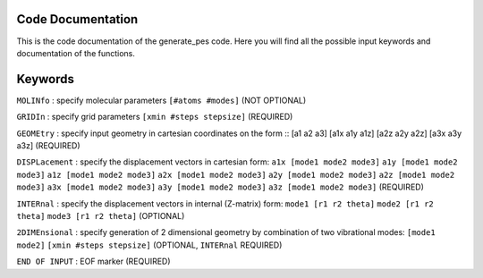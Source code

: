 Code Documentation
------------------
This is the code documentation of the generate_pes code. Here you will find all the possible input keywords and documentation of the functions.

Keywords
--------
``MOLINfo`` : specify molecular parameters ``[#atoms #modes]`` (NOT OPTIONAL)

``GRIDIn`` : specify grid parameters ``[xmin #steps stepsize]`` (REQUIRED)

``GEOMEtry`` : specify input geometry in cartesian coordinates on the form ::
[a1 a2 a3]
[a1x a1y a1z]
[a2z a2y a2z]
[a3x a3y a3z] (REQUIRED)

``DISPLacement`` : specify the displacement vectors in cartesian form: 
``a1x [mode1 mode2 mode3]``
``a1y [mode1 mode2 mode3]``
``a1z [mode1 mode2 mode3]``
``a2x [mode1 mode2 mode3]``
``a2y [mode1 mode2 mode3]``
``a2z [mode1 mode2 mode3]``
``a3x [mode1 mode2 mode3]``
``a3y [mode1 mode2 mode3]``
``a3z [mode1 mode2 mode3]`` (REQUIRED)

``INTERnal`` : specify the displacement vectors in internal (Z-matrix) form:
``mode1 [r1 r2 theta]``
``mode2 [r1 r2 theta]``
``mode3 [r1 r2 theta]`` (OPTIONAL)

``2DIMEnsional`` : specify generation of 2 dimensional geometry by combination of two vibrational modes:
``[mode1 mode2]``
``[xmin #steps stepsize]`` (OPTIONAL, ``INTERnal`` REQUIRED)

``END OF INPUT`` : EOF marker (REQUIRED)

